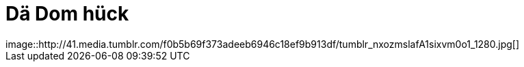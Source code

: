 = Dä Dom hück
:published_at: 2015-12-11
:hp-tags: Dom, Kölle, Colonia
image::http://41.media.tumblr.com/f0b5b69f373adeeb6946c18ef9b913df/tumblr_nxozmslafA1sixvm0o1_1280.jpg[]